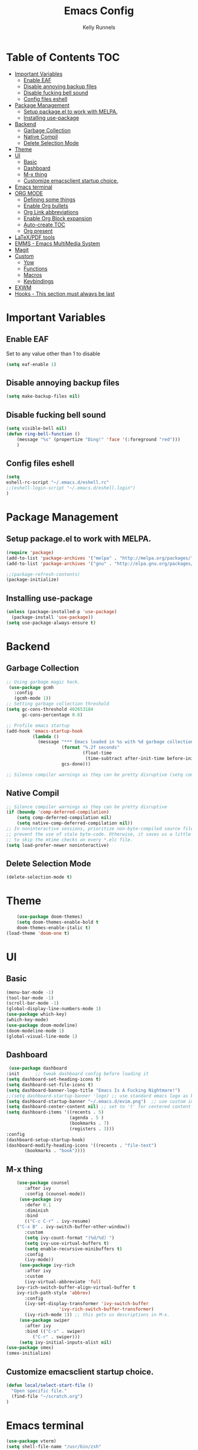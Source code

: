 #+TITLE: Emacs Config
#+AUTHOR: Kelly Runnels

* Table of Contents :TOC:
- [[#important-variables][Important Variables]]
  - [[#enable-eaf][Enable EAF]]
  - [[#disable-annoying-backup-files][Disable annoying backup files]]
  - [[#disable-fucking-bell-sound][Disable fucking bell sound]]
  - [[#config-files-eshell][Config files eshell]]
- [[#package-management][Package Management]]
  - [[#setup-packageel-to-work-with-melpa][Setup package.el to work with MELPA.]]
  - [[#installing-use-package][Installing use-package]]
- [[#backend][Backend]]
  - [[#garbage-collection][Garbage Collection]]
  - [[#native-compil][Native Compil]]
  - [[#delete-selection-mode][Delete Selection Mode]]
- [[#theme][Theme]]
- [[#ui][UI]]
  - [[#basic][Basic]]
  - [[#dashboard][Dashboard]]
  - [[#m-x-thing][M-x thing]]
  - [[#customize-emacsclient-startup-choice][Customize emacsclient startup choice.]]
- [[#emacs-terminal][Emacs terminal]]
- [[#org-mode][ORG MODE]]
  - [[#defining-some-things][Defining some things]]
  - [[#enable-org-bullets][Enable Org bullets]]
  - [[#org-link-abbreviations][Org Link abbreviations]]
  - [[#enable-org-block-expansion][Enable Org Block expansion]]
  - [[#auto-create-toc][Auto-create TOC]]
  - [[#org-present][Org present]]
- [[#latexpdf-tools][LaTeX/PDF tools]]
- [[#emms---emacs-multimedia-system][EMMS - Emacs MultiMedia System]]
- [[#magit][Magit]]
- [[#custom][Custom]]
  - [[#yow][Yow]]
  - [[#functions][Functions]]
  - [[#macros][Macros]]
  - [[#keybindings][Keybindings]]
- [[#exwm][EXWM]]
- [[#hooks---this-section-must-always-be-last][Hooks - This section must always be last]]

* Important Variables
** Enable EAF
Set to any value other than 1 to disable
#+begin_src emacs-lisp
(setq eaf-enable 1)
#+end_src

** Disable annoying backup files
#+begin_src emacs-lisp
(setq make-backup-files nil)
#+end_src

** Disable fucking bell sound
#+begin_src emacs-lisp
(setq visible-bell nil)
(defun ring-bell-function ()
    (message "%s" (propertize "Ding!" 'face '(:foreground "red")))
    )
#+end_src

** Config files eshell
#+begin_src emacs-lisp
(setq
eshell-rc-script "~/.emacs.d/eshell.rc"
;;(eshell-login-script "~/.emacs.d/eshell.login")
)
#+end_src

* Package Management
** Setup package.el to work with MELPA.

#+begin_src emacs-lisp
(require 'package)
(add-to-list 'package-archives '("melpa" . "http://melpa.org/packages/") t)
(add-to-list 'package-archives '("gnu" . "http://elpa.gnu.org/packages/") t)

;;(package-refresh-contents)
(package-initialize)
#+end_src

** Installing use-package

#+begin_src emacs-lisp
  (unless (package-installed-p 'use-package)
    (package-install 'use-package))
  (setq use-package-always-ensure t)
#+end_src

* Backend
** Garbage Collection
#+begin_src emacs-lisp
;; Using garbage magic hack.
 (use-package gcmh
   :config
   (gcmh-mode 1))
;; Setting garbage collection threshold
(setq gc-cons-threshold 402653184
      gc-cons-percentage 0.6)

;; Profile emacs startup
(add-hook 'emacs-startup-hook
          (lambda ()
            (message "*** Emacs loaded in %s with %d garbage collections."
                     (format "%.2f seconds"
                             (float-time
                              (time-subtract after-init-time before-init-time)))
                     gcs-done)))

;; Silence compiler warnings as they can be pretty disruptive (setq comp-async-report-warnings-errors nil)
#+end_src


** Native Compil
#+begin_src emacs-lisp
;; Silence compiler warnings as they can be pretty disruptive
(if (boundp 'comp-deferred-compilation)
    (setq comp-deferred-compilation nil)
    (setq native-comp-deferred-compilation nil))
;; In noninteractive sessions, prioritize non-byte-compiled source files to
;; prevent the use of stale byte-code. Otherwise, it saves us a little IO time
;; to skip the mtime checks on every *.elc file.
(setq load-prefer-newer noninteractive)
#+end_src

** Delete Selection Mode
#+begin_src emacs-lisp
(delete-selection-mode t)
#+end_src

* Theme

  #+begin_src emacs-lisp
    (use-package doom-themes)
	(setq doom-themes-enable-bold t
	doom-themes-enable-italic t)
(load-theme 'doom-one t)
  #+end_src

* UI

** Basic

  #+begin_src emacs-lisp
    (menu-bar-mode -1)
    (tool-bar-mode -1)
    (scroll-bar-mode -1)
    (global-display-line-numbers-mode 1)
    (use-package which-key)
    (which-key-mode)
    (use-package doom-modeline)
    (doom-modeline-mode 1)
    (global-visual-line-mode 1)
  #+end_src

** Dashboard

   #+begin_src emacs-lisp
    (use-package dashboard
   :init      ;; tweak dashboard config before loading it
   (setq dashboard-set-heading-icons t)
   (setq dashboard-set-file-icons t)
   (setq dashboard-banner-logo-title "Emacs Is A Fucking Nightmare!")
   ;;(setq dashboard-startup-banner 'logo) ;; use standard emacs logo as banner
   (setq dashboard-startup-banner "~/.emacs.d/evim.png")  ;; use custom image as banner
   (setq dashboard-center-content nil) ;; set to 't' for centered content
   (setq dashboard-items '((recents . 5)
                           (agenda . 5 )
                           (bookmarks . 7)
                           (registers . 3)))
   :config
   (dashboard-setup-startup-hook)
   (dashboard-modify-heading-icons '((recents . "file-text")
          (bookmarks . "book"))))
#+end_src


** M-x thing
   #+begin_src emacs-lisp
	(use-package counsel
       :after ivy
       :config (counsel-mode))
     (use-package ivy
       :defer 0.1
       :diminish
       :bind
       (("C-c C-r" . ivy-resume)
	("C-x B" . ivy-switch-buffer-other-window))
       :custom
       (setq ivy-count-format "(%d/%d) ")
       (setq ivy-use-virtual-buffers t)
       (setq enable-recursive-minibuffers t)
       :config
       (ivy-mode))
     (use-package ivy-rich
       :after ivy
       :custom
       (ivy-virtual-abbreviate 'full
	ivy-rich-switch-buffer-align-virtual-buffer t
	ivy-rich-path-style 'abbrev)
       :config
       (ivy-set-display-transformer 'ivy-switch-buffer
				    'ivy-rich-switch-buffer-transformer)
       (ivy-rich-mode 1)) ;; this gets us descriptions in M-x.
     (use-package swiper
       :after ivy
       :bind (("C-s" . swiper)
	      ("C-r" . swiper)))
     (setq ivy-initial-inputs-alist nil)
(use-package smex)
(smex-initialize)
   #+end_src


** Customize emacsclient startup choice.
#+begin_src emacs-lisp
(defun local/select-start-file ()
  "Open specific file."
  (find-file "~/scratch.org")
)
#+end_src

* Emacs terminal

  #+begin_src emacs-lisp
(use-package vterm)
(setq shell-file-name "/usr/bin/zsh"
    vterm-max-scrollback 5000)
  #+end_src

* ORG MODE

** Defining some things

  #+begin_src emacs-lisp
(add-hook 'org-mode-hook 'org-indent-mode)
(setq org-directory "~/dox/org/"
      org-agenda-files '("~/dox/org/agenda.org")
      org-default-notes-file (expand-file-name "notes.org" org-directory)
      org-ellipsis " ▼ "
      org-log-done 'time
      org-journal-dir "~/dox/org/journal/"
      org-journal-date-format "%B %d, %Y (%A) "
      org-journal-file-format "%Y-%m-%d.org"
      org-hide-emphasis-markers t)
(setq org-src-preserve-indentation nil
      org-src-tab-acts-natively t
      org-edit-src-content-indentation 0)
  #+end_src

** Enable Org bullets

   #+begin_src emacs-lisp
(use-package org-bullets)
(add-hook 'org-mode-hook (lambda () (org-bullets-mode 1)))
   #+end_src

** Org Link abbreviations

   #+begin_src emacs-lisp
   (setq org-link-abbrev-alist    ; This overwrites the default Doom org-link-abbrev-list
                 '(
                   ("google" . "http://www.google.com/search?q=")
                   ("arch-wiki" . "https://wiki.archlinux.org/index.php/")
                   ("ddg" . "https://duckduckgo.com/?q=")
                   ("wiki" . "https://en.wikipedia.org/wiki/")
                   ("dox" . "/home/kellyr/dox")
                   )
   )
   #+end_src

** Enable Org Block expansion
   #+begin_src emacs-lisp
	 (use-package org-tempo
	  :ensure nil)
         (setq org-src-fontify-natively t
	 org-src-tab-acts-natively t
	 org-confirm-babel-evaluate nil
	 org-edit-src-content-indentation 0)
   #+end_src

** Auto-create TOC

   #+begin_src emacs-lisp
  (use-package toc-org
  :commands toc-org-enable
  :init (add-hook 'org-mode-hook 'toc-org-enable))
   #+end_src


** Org present
#+begin_src emacs-lisp
(add-to-list 'load-path "~/.emacs.d/site-lisp/org-present")
(autoload 'org-present "org-present" nil t)

(eval-after-load "org-present"
  '(progn
     (add-hook 'org-present-mode-hook
               (lambda ()
                 (org-present-big)
                 (org-display-inline-images)
                 (org-present-hide-cursor)
                 (org-present-read-only)))
     (add-hook 'org-present-mode-quit-hook
               (lambda ()
                 (org-present-small)
                 (org-remove-inline-images)
                 (org-present-show-cursor)
                 (org-present-read-write)))))
#+end_src

* LaTeX/PDF tools

#+begin_src emacs-lisp
(use-package pdf-tools)
(use-package lsp-latex)
(use-package mw-thesaurus)
(use-package scanner)
#+end_src

* EMMS - Emacs MultiMedia System

#+begin_src emacs-lisp
(use-package emms)
(require 'emms-player-simple)
(require 'emms-source-file)
(require 'emms-source-playlist)
(emms-all)
(emms-default-players)
(setq emms-player-list '(emms-player-mpv
                         emms-player-mplayer))
(setq
  emms-source-file-default-directory "~/music/"
  emms-source-playlist-default-format 'mp3
  emms-player-mpv-environment '("PULSE_PROP_media.role=music")
  emms-player-mpv-parameters '("--quiet" "--really-quiet" "--no-audio-display" "--force-window=no" "--vo=null")
  emms-repeat-playlist 1
  emms-playlist-buffer-name "*Music*")
#+end_src

* Magit
#+begin_src emacs-lisp
;; if you use `me/magit-status-bare' you cant use `magit-status' on other other repos you have to unset `--git-dir' and `--work-tree'
;; use `me/magit-status' insted it unsets those before calling `magit-status'
(defun me/magit-status ()
  "removes --git-dir and --work-tree in `magit-git-global-arguments' and calls `magit-status'"
  (interactive)
  (require 'magit-git)
  (setq magit-git-global-arguments (remove bare-git-dir magit-git-global-arguments))
  (setq magit-git-global-arguments (remove bare-work-tree magit-git-global-arguments))
  (call-interactively 'magit-status))

(use-package magit)
#+end_src

* Custom
** Yow
#+begin_src emacs-lisp
(load-file "~/.emacs.d/site-lisp/yow.elc")
#+end_src

** Functions
#+begin_src emacs-lisp
(defun kcr/run-compiler-on-line ()
  (interactive)
  (save-buffer)
  (shell-command-on-region (line-beginning-position)
                           (line-end-position)
                           (format "compiler %s" buffer-file-name)))
(defun kcr/pkg-update ()
(interactive)
  (package-refresh-contents)
  (cd "/home/kellyr/.emacs.d/site-lisp/emacs-application-framework")
  (shell-command "git fetch origin && git reset --hard origin/master")
)

(defun kcr/other-buff-to-split ()
  (interactive)
  (ivy-read "Switch to buffer: " (counsel-ibuffer--get-buffers)
            :history 'counsel-ibuffer-history
            :action #'kcr/other-buff-to-split-1))

(defun kcr/other-buff-to-split-1 (x)
  (evil-window-vsplit)
  (evil-buffer (cdr x)))

(defun kcr/open-with (arg)
  "Open visited file in default external program.
When in dired mode, open file under the cursor.
With a prefix ARG always prompt for command to use."
  (interactive "P")
  (let* ((current-file-name
          (if (eq major-mode 'dired-mode)
              (dired-get-file-for-visit)
            buffer-file-name))
         (open (pcase system-type
                 (`darwin "open")
                 ((or `gnu `gnu/linux `gnu/kfreebsd) "rifle")))
         (program (if (or arg (not open))
                      (read-shell-command "Open current file with: ")
                    open)))
    (call-process program nil 0 nil current-file-name)))

(defun kcr/insert-link-to-file (&optional filename)
  "Insert file as org link."
  (interactive)
  (let ((value (car (find-file-read-args "Choose file: " nil))))
    (insert "[[" value "][filename]]" )
    )
)

(defun kcr/elisp-edit ()
  "Toggle emacs lisp editing mode"
  (interactive)
  (emacs-lisp-mode)
  (electric-pair-local-mode)
)
#+end_src

** Macros
#+begin_src emacs-lisp
(defmacro kcr/key (keychord command)
  "Insert a keybinding."
  `(global-unset-key (kbd ,keychord))
  `(global-set-key (kbd ,keychord) ',command)
)
#+end_src

** Keybindings
#+begin_src emacs-lisp
(use-package general
 :config
 (general-evil-setup t))
(global-unset-key (kbd "C-i"))
(global-set-key (kbd "C-=") 'text-scale-increase)
(global-set-key (kbd "C--") 'text-scale-decrease)
(global-set-key (kbd "C-x b") 'counsel-ibuffer)
(global-set-key (kbd "C-x a q") 'evil-delete-buffer)
(global-set-key (kbd "C-c l") 'org-store-link)
(global-set-key (kbd "C-c C-l") 'org-insert-link)
(global-set-key (kbd "C-x a a") 'append-to-buffer)
(global-set-key (kbd "C-c o") #'kcr/open-with)
(global-set-key (kbd "C-c C-i") 'kcr/insert-link-to-file)

(nvmap :prefix "SPC"
"r p" 'kcr/pkg-update
"r c" '((lambda () (interactive) (load-file "~/.emacs.d/init.el")) :which-key "Reload emacs config")
"e c" 'kcr/run-compiler-on-line
"e l" 'kcr/other-buff-to-split
"e o" 'org-latex-export-to-pdf
"e p" 'print-buffer
"f q" 'delete-frame
"f n" 'make-frame
"m s" 'emms-start
"m e" 'emms-stop
"m n" 'emms-next
"m b" 'emms-previous
"m ?" 'emms-shuffle
"m p" 'emms-pause
)
(nvmap :prefix "Z"
"X" 'evil-write
"g" 'count-words
)
#+end_src

*** Evil Mode

#+begin_src emacs-lisp
(use-package evil
:init
(setq evil-want-integration t)
(setq evil-want-keybinding nil)
(setq evil-vsplit-window-right t)
(setq evil-split-window-below t)
(evil-mode))
(use-package evil-collection
  :after evil
  :config
  (evil-collection-init))
#+end_src

* EXWM
#+begin_src emacs-lisp
(use-package exwm)
;;(use-package exwm-float)
(use-package exwm-mff)
(require 'exwm)
(require 'exwm-config)
(exwm-config-default)
(require 'exwm-randr)

(setq exwm-randr-workspace-output-plist '(0 "VGA-1" 1 "HDMI-1"))
(add-hook 'exwm-randr-screen-change-hook
           (lambda ()
             (start-process-shell-command "xrandr" nil "xrandr --output VGA-1 --mode 1366x768 --pos 0x0 --rotate normal --output HDMI-1 --mode 1280x800 --pos 1366x0 --rotate normal")))
(exwm-randr-enable)
(add-hook 'exwm-update-class-hook
          (lambda ()
          (exwm-workspace-rename-buffer exwm-class-name)))
(require 'exwm-systemtray)
(exwm-systemtray-enable)
(setq user-full-name "Kelly Runnels"
      user-mail-address "runnelk@patriots.cf.edu")
(exwm-enable)
#+end_src

* Hooks - This section must always be last
#+begin_src emacs-lisp
;; (add-hook 'server-after-make-frame-hook #'local/select-start-file)
(with-eval-after-load 'org
  (define-key org-mode-map (kbd "C-c C-i") nil))
#+end_src
